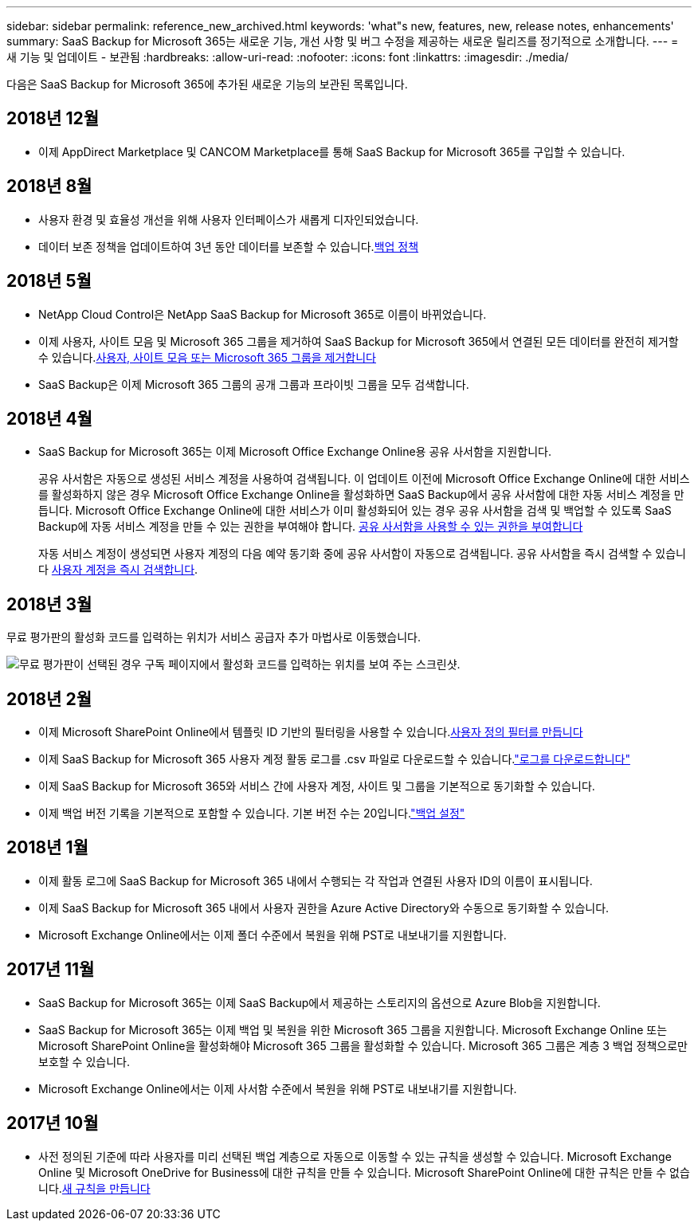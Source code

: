---
sidebar: sidebar 
permalink: reference_new_archived.html 
keywords: 'what"s new, features, new, release notes, enhancements' 
summary: SaaS Backup for Microsoft 365는 새로운 기능, 개선 사항 및 버그 수정을 제공하는 새로운 릴리즈를 정기적으로 소개합니다. 
---
= 새 기능 및 업데이트 - 보관됨
:hardbreaks:
:allow-uri-read: 
:nofooter: 
:icons: font
:linkattrs: 
:imagesdir: ./media/


[role="lead"]
다음은 SaaS Backup for Microsoft 365에 추가된 새로운 기능의 보관된 목록입니다.



== 2018년 12월

* 이제 AppDirect Marketplace 및 CANCOM Marketplace를 통해 SaaS Backup for Microsoft 365를 구입할 수 있습니다.




== 2018년 8월

* 사용자 환경 및 효율성 개선을 위해 사용자 인터페이스가 새롭게 디자인되었습니다.
* 데이터 보존 정책을 업데이트하여 3년 동안 데이터를 보존할 수 있습니다.<<concept_backup_policies.adoc#backup_policies,백업 정책>>




== 2018년 5월

* NetApp Cloud Control은 NetApp SaaS Backup for Microsoft 365로 이름이 바뀌었습니다.
* 이제 사용자, 사이트 모음 및 Microsoft 365 그룹을 제거하여 SaaS Backup for Microsoft 365에서 연결된 모든 데이터를 완전히 제거할 수 있습니다.<<task_purging.adoc#purging-a-user-site-collection-or-office-365-group,사용자, 사이트 모음 또는 Microsoft 365 그룹을 제거합니다>>
* SaaS Backup은 이제 Microsoft 365 그룹의 공개 그룹과 프라이빗 그룹을 모두 검색합니다.




== 2018년 4월

* SaaS Backup for Microsoft 365는 이제 Microsoft Office Exchange Online용 공유 사서함을 지원합니다.
+
공유 사서함은 자동으로 생성된 서비스 계정을 사용하여 검색됩니다. 이 업데이트 이전에 Microsoft Office Exchange Online에 대한 서비스를 활성화하지 않은 경우 Microsoft Office Exchange Online을 활성화하면 SaaS Backup에서 공유 사서함에 대한 자동 서비스 계정을 만듭니다. Microsoft Office Exchange Online에 대한 서비스가 이미 활성화되어 있는 경우 공유 사서함을 검색 및 백업할 수 있도록 SaaS Backup에 자동 서비스 계정을 만들 수 있는 권한을 부여해야 합니다. <<task_granting_permissions_to_enable_shared_mailboxes.adoc#granting-permissions-to-enable-shared-mailboxes,공유 사서함을 사용할 수 있는 권한을 부여합니다>>

+
자동 서비스 계정이 생성되면 사용자 계정의 다음 예약 동기화 중에 공유 사서함이 자동으로 검색됩니다. 공유 사서함을 즉시 검색할 수 있습니다 <<task_discovering_new.adoc#sdiscovering-new-mailboxes-sites-and-groups,사용자 계정을 즉시 검색합니다>>.





== 2018년 3월

무료 평가판의 활성화 코드를 입력하는 위치가 서비스 공급자 추가 마법사로 이동했습니다.

image:subscription_types_free_trial.jpg["무료 평가판이 선택된 경우 구독 페이지에서 활성화 코드를 입력하는 위치를 보여 주는 스크린샷."]



== 2018년 2월

* 이제 Microsoft SharePoint Online에서 템플릿 ID 기반의 필터링을 사용할 수 있습니다.<<task_creating_user_defined_filter.adoc#creating-a-user-defined-filer,사용자 정의 필터를 만듭니다>>
* 이제 SaaS Backup for Microsoft 365 사용자 계정 활동 로그를 .csv 파일로 다운로드할 수 있습니다.link:task_downloading_data.html["로그를 다운로드합니다"]
* 이제 SaaS Backup for Microsoft 365와 서비스 간에 사용자 계정, 사이트 및 그룹을 기본적으로 동기화할 수 있습니다.
* 이제 백업 버전 기록을 기본적으로 포함할 수 있습니다. 기본 버전 수는 20입니다.link:concept_backup_settings.html["백업 설정"]




== 2018년 1월

* 이제 활동 로그에 SaaS Backup for Microsoft 365 내에서 수행되는 각 작업과 연결된 사용자 ID의 이름이 표시됩니다.
* 이제 SaaS Backup for Microsoft 365 내에서 사용자 권한을 Azure Active Directory와 수동으로 동기화할 수 있습니다.
* Microsoft Exchange Online에서는 이제 폴더 수준에서 복원을 위해 PST로 내보내기를 지원합니다.




== 2017년 11월

* SaaS Backup for Microsoft 365는 이제 SaaS Backup에서 제공하는 스토리지의 옵션으로 Azure Blob을 지원합니다.
* SaaS Backup for Microsoft 365는 이제 백업 및 복원을 위한 Microsoft 365 그룹을 지원합니다. Microsoft Exchange Online 또는 Microsoft SharePoint Online을 활성화해야 Microsoft 365 그룹을 활성화할 수 있습니다. Microsoft 365 그룹은 계층 3 백업 정책으로만 보호할 수 있습니다.
* Microsoft Exchange Online에서는 이제 사서함 수준에서 복원을 위해 PST로 내보내기를 지원합니다.




== 2017년 10월

* 사전 정의된 기준에 따라 사용자를 미리 선택된 백업 계층으로 자동으로 이동할 수 있는 규칙을 생성할 수 있습니다. Microsoft Exchange Online 및 Microsoft OneDrive for Business에 대한 규칙을 만들 수 있습니다. Microsoft SharePoint Online에 대한 규칙은 만들 수 없습니다.<<task_creating_rules.adoc#creating-rules,새 규칙을 만듭니다>>

